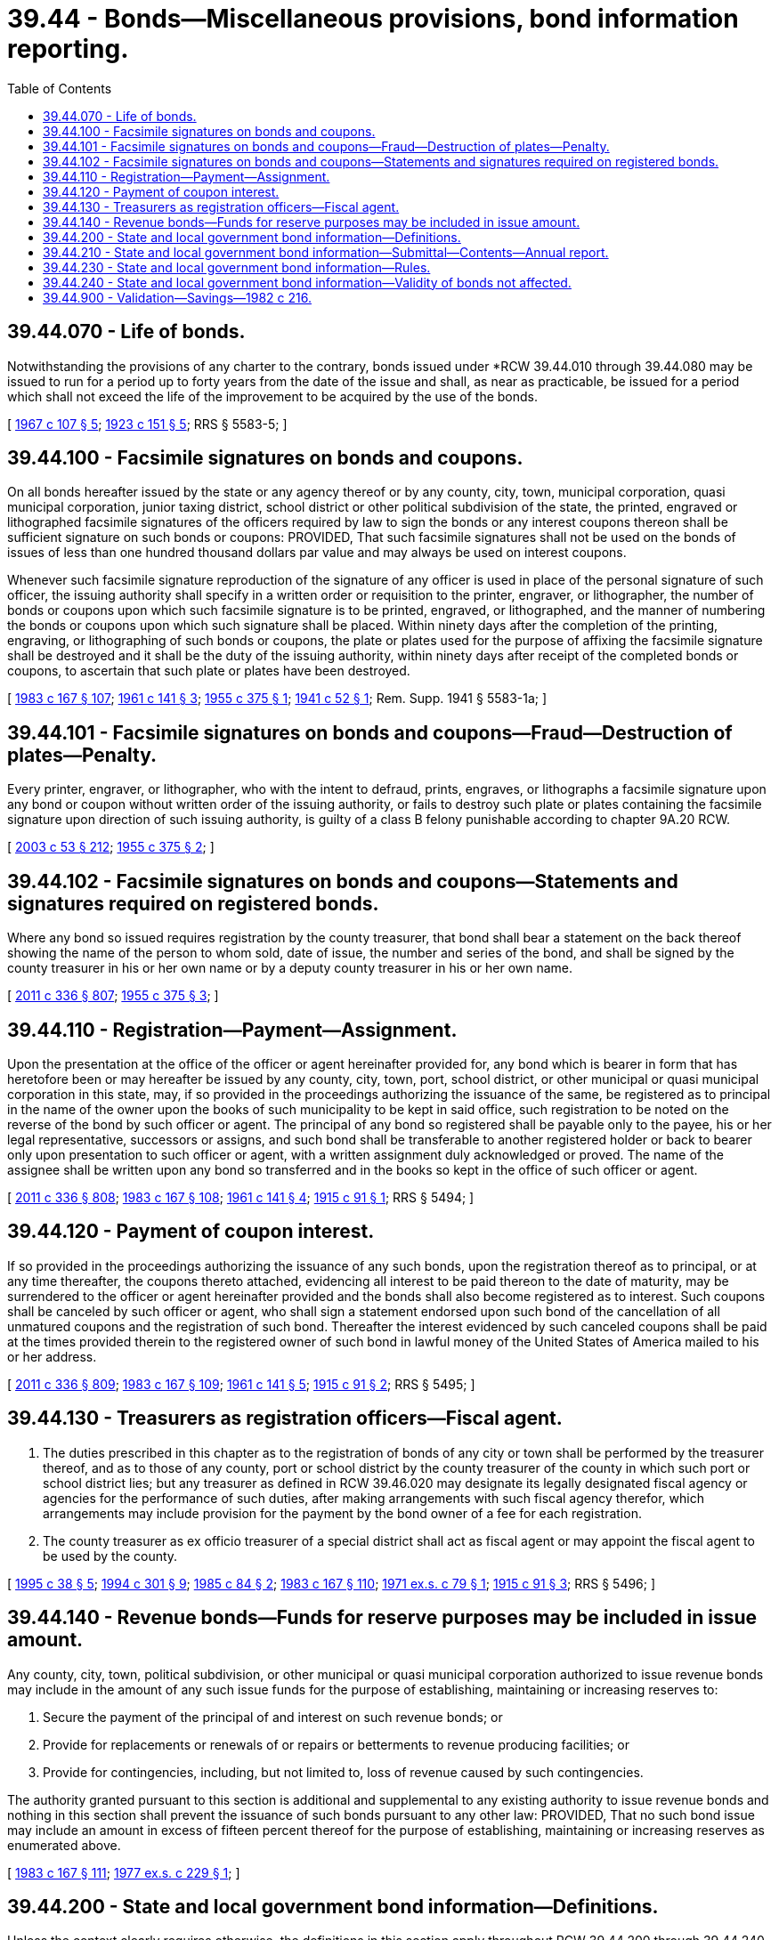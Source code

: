 = 39.44 - Bonds—Miscellaneous provisions, bond information reporting.
:toc:

== 39.44.070 - Life of bonds.
Notwithstanding the provisions of any charter to the contrary, bonds issued under *RCW 39.44.010 through 39.44.080 may be issued to run for a period up to forty years from the date of the issue and shall, as near as practicable, be issued for a period which shall not exceed the life of the improvement to be acquired by the use of the bonds.

[ http://leg.wa.gov/CodeReviser/documents/sessionlaw/1967c107.pdf?cite=1967%20c%20107%20§%205[1967 c 107 § 5]; http://leg.wa.gov/CodeReviser/documents/sessionlaw/1923c151.pdf?cite=1923%20c%20151%20§%205[1923 c 151 § 5]; RRS § 5583-5; ]

== 39.44.100 - Facsimile signatures on bonds and coupons.
On all bonds hereafter issued by the state or any agency thereof or by any county, city, town, municipal corporation, quasi municipal corporation, junior taxing district, school district or other political subdivision of the state, the printed, engraved or lithographed facsimile signatures of the officers required by law to sign the bonds or any interest coupons thereon shall be sufficient signature on such bonds or coupons: PROVIDED, That such facsimile signatures shall not be used on the bonds of issues of less than one hundred thousand dollars par value and may always be used on interest coupons.

Whenever such facsimile signature reproduction of the signature of any officer is used in place of the personal signature of such officer, the issuing authority shall specify in a written order or requisition to the printer, engraver, or lithographer, the number of bonds or coupons upon which such facsimile signature is to be printed, engraved, or lithographed, and the manner of numbering the bonds or coupons upon which such signature shall be placed. Within ninety days after the completion of the printing, engraving, or lithographing of such bonds or coupons, the plate or plates used for the purpose of affixing the facsimile signature shall be destroyed and it shall be the duty of the issuing authority, within ninety days after receipt of the completed bonds or coupons, to ascertain that such plate or plates have been destroyed.

[ http://leg.wa.gov/CodeReviser/documents/sessionlaw/1983c167.pdf?cite=1983%20c%20167%20§%20107[1983 c 167 § 107]; http://leg.wa.gov/CodeReviser/documents/sessionlaw/1961c141.pdf?cite=1961%20c%20141%20§%203[1961 c 141 § 3]; http://leg.wa.gov/CodeReviser/documents/sessionlaw/1955c375.pdf?cite=1955%20c%20375%20§%201[1955 c 375 § 1]; http://leg.wa.gov/CodeReviser/documents/sessionlaw/1941c52.pdf?cite=1941%20c%2052%20§%201[1941 c 52 § 1]; Rem. Supp. 1941 § 5583-1a; ]

== 39.44.101 - Facsimile signatures on bonds and coupons—Fraud—Destruction of plates—Penalty.
Every printer, engraver, or lithographer, who with the intent to defraud, prints, engraves, or lithographs a facsimile signature upon any bond or coupon without written order of the issuing authority, or fails to destroy such plate or plates containing the facsimile signature upon direction of such issuing authority, is guilty of a class B felony punishable according to chapter 9A.20 RCW.

[ http://lawfilesext.leg.wa.gov/biennium/2003-04/Pdf/Bills/Session%20Laws/Senate/5758.SL.pdf?cite=2003%20c%2053%20§%20212[2003 c 53 § 212]; http://leg.wa.gov/CodeReviser/documents/sessionlaw/1955c375.pdf?cite=1955%20c%20375%20§%202[1955 c 375 § 2]; ]

== 39.44.102 - Facsimile signatures on bonds and coupons—Statements and signatures required on registered bonds.
Where any bond so issued requires registration by the county treasurer, that bond shall bear a statement on the back thereof showing the name of the person to whom sold, date of issue, the number and series of the bond, and shall be signed by the county treasurer in his or her own name or by a deputy county treasurer in his or her own name.

[ http://lawfilesext.leg.wa.gov/biennium/2011-12/Pdf/Bills/Session%20Laws/Senate/5045.SL.pdf?cite=2011%20c%20336%20§%20807[2011 c 336 § 807]; http://leg.wa.gov/CodeReviser/documents/sessionlaw/1955c375.pdf?cite=1955%20c%20375%20§%203[1955 c 375 § 3]; ]

== 39.44.110 - Registration—Payment—Assignment.
Upon the presentation at the office of the officer or agent hereinafter provided for, any bond which is bearer in form that has heretofore been or may hereafter be issued by any county, city, town, port, school district, or other municipal or quasi municipal corporation in this state, may, if so provided in the proceedings authorizing the issuance of the same, be registered as to principal in the name of the owner upon the books of such municipality to be kept in said office, such registration to be noted on the reverse of the bond by such officer or agent. The principal of any bond so registered shall be payable only to the payee, his or her legal representative, successors or assigns, and such bond shall be transferable to another registered holder or back to bearer only upon presentation to such officer or agent, with a written assignment duly acknowledged or proved. The name of the assignee shall be written upon any bond so transferred and in the books so kept in the office of such officer or agent.

[ http://lawfilesext.leg.wa.gov/biennium/2011-12/Pdf/Bills/Session%20Laws/Senate/5045.SL.pdf?cite=2011%20c%20336%20§%20808[2011 c 336 § 808]; http://leg.wa.gov/CodeReviser/documents/sessionlaw/1983c167.pdf?cite=1983%20c%20167%20§%20108[1983 c 167 § 108]; http://leg.wa.gov/CodeReviser/documents/sessionlaw/1961c141.pdf?cite=1961%20c%20141%20§%204[1961 c 141 § 4]; http://leg.wa.gov/CodeReviser/documents/sessionlaw/1915c91.pdf?cite=1915%20c%2091%20§%201[1915 c 91 § 1]; RRS § 5494; ]

== 39.44.120 - Payment of coupon interest.
If so provided in the proceedings authorizing the issuance of any such bonds, upon the registration thereof as to principal, or at any time thereafter, the coupons thereto attached, evidencing all interest to be paid thereon to the date of maturity, may be surrendered to the officer or agent hereinafter provided and the bonds shall also become registered as to interest. Such coupons shall be canceled by such officer or agent, who shall sign a statement endorsed upon such bond of the cancellation of all unmatured coupons and the registration of such bond. Thereafter the interest evidenced by such canceled coupons shall be paid at the times provided therein to the registered owner of such bond in lawful money of the United States of America mailed to his or her address.

[ http://lawfilesext.leg.wa.gov/biennium/2011-12/Pdf/Bills/Session%20Laws/Senate/5045.SL.pdf?cite=2011%20c%20336%20§%20809[2011 c 336 § 809]; http://leg.wa.gov/CodeReviser/documents/sessionlaw/1983c167.pdf?cite=1983%20c%20167%20§%20109[1983 c 167 § 109]; http://leg.wa.gov/CodeReviser/documents/sessionlaw/1961c141.pdf?cite=1961%20c%20141%20§%205[1961 c 141 § 5]; http://leg.wa.gov/CodeReviser/documents/sessionlaw/1915c91.pdf?cite=1915%20c%2091%20§%202[1915 c 91 § 2]; RRS § 5495; ]

== 39.44.130 - Treasurers as registration officers—Fiscal agent.
. The duties prescribed in this chapter as to the registration of bonds of any city or town shall be performed by the treasurer thereof, and as to those of any county, port or school district by the county treasurer of the county in which such port or school district lies; but any treasurer as defined in RCW 39.46.020 may designate its legally designated fiscal agency or agencies for the performance of such duties, after making arrangements with such fiscal agency therefor, which arrangements may include provision for the payment by the bond owner of a fee for each registration.

. The county treasurer as ex officio treasurer of a special district shall act as fiscal agent or may appoint the fiscal agent to be used by the county.

[ http://lawfilesext.leg.wa.gov/biennium/1995-96/Pdf/Bills/Session%20Laws/Senate/5098.SL.pdf?cite=1995%20c%2038%20§%205[1995 c 38 § 5]; http://lawfilesext.leg.wa.gov/biennium/1993-94/Pdf/Bills/Session%20Laws/Senate/5372-S2.SL.pdf?cite=1994%20c%20301%20§%209[1994 c 301 § 9]; http://leg.wa.gov/CodeReviser/documents/sessionlaw/1985c84.pdf?cite=1985%20c%2084%20§%202[1985 c 84 § 2]; http://leg.wa.gov/CodeReviser/documents/sessionlaw/1983c167.pdf?cite=1983%20c%20167%20§%20110[1983 c 167 § 110]; http://leg.wa.gov/CodeReviser/documents/sessionlaw/1971ex1c79.pdf?cite=1971%20ex.s.%20c%2079%20§%201[1971 ex.s. c 79 § 1]; http://leg.wa.gov/CodeReviser/documents/sessionlaw/1915c91.pdf?cite=1915%20c%2091%20§%203[1915 c 91 § 3]; RRS § 5496; ]

== 39.44.140 - Revenue bonds—Funds for reserve purposes may be included in issue amount.
Any county, city, town, political subdivision, or other municipal or quasi municipal corporation authorized to issue revenue bonds may include in the amount of any such issue funds for the purpose of establishing, maintaining or increasing reserves to:

. Secure the payment of the principal of and interest on such revenue bonds; or

. Provide for replacements or renewals of or repairs or betterments to revenue producing facilities; or

. Provide for contingencies, including, but not limited to, loss of revenue caused by such contingencies.

The authority granted pursuant to this section is additional and supplemental to any existing authority to issue revenue bonds and nothing in this section shall prevent the issuance of such bonds pursuant to any other law: PROVIDED, That no such bond issue may include an amount in excess of fifteen percent thereof for the purpose of establishing, maintaining or increasing reserves as enumerated above.

[ http://leg.wa.gov/CodeReviser/documents/sessionlaw/1983c167.pdf?cite=1983%20c%20167%20§%20111[1983 c 167 § 111]; http://leg.wa.gov/CodeReviser/documents/sessionlaw/1977ex1c229.pdf?cite=1977%20ex.s.%20c%20229%20§%201[1977 ex.s. c 229 § 1]; ]

== 39.44.200 - State and local government bond information—Definitions.
Unless the context clearly requires otherwise, the definitions in this section apply throughout RCW 39.44.200 through 39.44.240.

. "Bond" means "bond" as defined in RCW 39.46.020, but also includes any other indebtedness that may be issued by any local government to fund private activities or purposes where the indebtedness is of a nonrecourse nature payable from private sources, including debt issued under chapter 39.50 RCW.

. "Local government" means "local government" as defined in RCW 39.46.020.

. "Type of bond" includes: (a) General obligation bonds, including councilmanic and voter-approved bonds; (b) revenue bonds; (c) local improvement district bonds; (d) special assessment bonds such as those issued by irrigation districts and diking districts; and (e) other classes of bonds.

. "State" means "state" as defined in RCW 39.46.020 but also includes any commissions or other entities of the state.

[ http://lawfilesext.leg.wa.gov/biennium/2001-02/Pdf/Bills/Session%20Laws/Senate/5638-S.SL.pdf?cite=2001%20c%20299%20§%2014[2001 c 299 § 14]; http://leg.wa.gov/CodeReviser/documents/sessionlaw/1990c220.pdf?cite=1990%20c%20220%20§%201[1990 c 220 § 1]; http://leg.wa.gov/CodeReviser/documents/sessionlaw/1989c225.pdf?cite=1989%20c%20225%20§%201[1989 c 225 § 1]; http://leg.wa.gov/CodeReviser/documents/sessionlaw/1987c297.pdf?cite=1987%20c%20297%20§%2012[1987 c 297 § 12]; http://leg.wa.gov/CodeReviser/documents/sessionlaw/1985c130.pdf?cite=1985%20c%20130%20§%205[1985 c 130 § 5]; ]

== 39.44.210 - State and local government bond information—Submittal—Contents—Annual report.
For each state or local government bond issued, the underwriter of the issue shall supply the *department of community, trade, and economic development with information on the bond issue within twenty days of its issuance. In cases where the issuer of the bond makes a direct or private sale to a purchaser without benefit of an underwriter, the issuer shall supply the required information. The bond issue information shall be provided on a form prescribed by the *department of community, trade, and economic development and shall include but is not limited to: (1) The par value of the bond issue; (2) the effective interest rates; (3) a schedule of maturities; (4) the purposes of the bond issue; (5) cost of issuance information; and (6) the type of bonds that are issued. A copy of the bond covenants shall be supplied with this information.

For each state or local government bond issued, the issuer's bond counsel promptly shall provide to the underwriter or to the *department of community, trade, and economic development information on the amount of any fees charged for services rendered with regard to the bond issue.

Each local government that issues any type of bond shall make a report annually to the *department of community, trade, and economic development that includes a summary of all the outstanding bonds of the local government as of the first day of January in that year. Such report shall distinguish the outstanding bond issues on the basis of the type of bond, as defined in RCW 39.44.200, and shall report the local government's outstanding indebtedness compared to any applicable limitations on indebtedness, including RCW 35.42.200, 39.30.010, and 39.36.020.

[ http://lawfilesext.leg.wa.gov/biennium/1995-96/Pdf/Bills/Session%20Laws/House/1014.SL.pdf?cite=1995%20c%20399%20§%2054[1995 c 399 § 54]; http://leg.wa.gov/CodeReviser/documents/sessionlaw/1990c220.pdf?cite=1990%20c%20220%20§%202[1990 c 220 § 2]; http://leg.wa.gov/CodeReviser/documents/sessionlaw/1989c225.pdf?cite=1989%20c%20225%20§%202[1989 c 225 § 2]; http://leg.wa.gov/CodeReviser/documents/sessionlaw/1985c130.pdf?cite=1985%20c%20130%20§%201[1985 c 130 § 1]; ]

== 39.44.230 - State and local government bond information—Rules.
The *department of community, trade, and economic development may adopt rules and regulations pursuant to the administrative procedure act to require (1) the submission of bond issuance information by underwriters and bond counsel to the *department of community, trade, and economic development in a timely manner and (2) the submission of additional information on bond issues by state and local governments, including summaries of outstanding bond issues.

[ http://lawfilesext.leg.wa.gov/biennium/1995-96/Pdf/Bills/Session%20Laws/House/1014.SL.pdf?cite=1995%20c%20399%20§%2055[1995 c 399 § 55]; http://leg.wa.gov/CodeReviser/documents/sessionlaw/1989c225.pdf?cite=1989%20c%20225%20§%203[1989 c 225 § 3]; http://leg.wa.gov/CodeReviser/documents/sessionlaw/1985c130.pdf?cite=1985%20c%20130%20§%203[1985 c 130 § 3]; ]

== 39.44.240 - State and local government bond information—Validity of bonds not affected.
Failure to file the information required by RCW 39.44.210 and 39.44.230 shall not affect the validity of the bonds that are issued.

[ http://leg.wa.gov/CodeReviser/documents/sessionlaw/1989c225.pdf?cite=1989%20c%20225%20§%204[1989 c 225 § 4]; http://leg.wa.gov/CodeReviser/documents/sessionlaw/1985c130.pdf?cite=1985%20c%20130%20§%204[1985 c 130 § 4]; ]

== 39.44.900 - Validation—Savings—1982 c 216.
All bonds, the issuance of which was authorized or ratified at a general or special election held within the issuing jurisdiction prior to April 3, 1982, or the proposition for the issuance of which will be submitted at such an election pursuant to action of the legislative authority of the issuer taken prior to April 3, 1982, may be sold and issued with an interest rate or rates greater than any interest rate restriction contained in the ballot proposition or ordinance or resolution relating to such authorization or ratification if such bonds are or were sold and issued in accordance with the sale provisions and with an interest rate or rates not greater than those permitted by the applicable provision of *this amendatory act, and any such bonds heretofore sold are declared valid obligations of the issuer. This section shall not apply to bonds having a total value exceeding fifteen million dollars.

[ http://leg.wa.gov/CodeReviser/documents/sessionlaw/1982c216.pdf?cite=1982%20c%20216%20§%2012[1982 c 216 § 12]; ]

